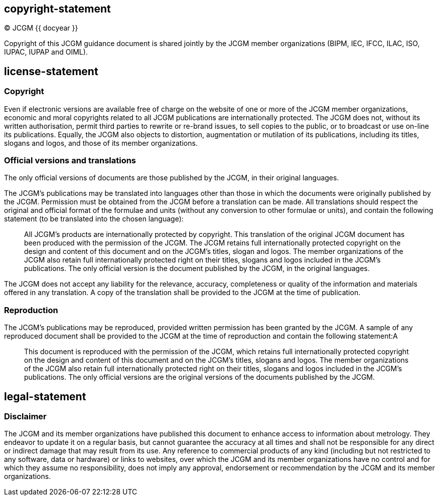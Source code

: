 == copyright-statement
=== {blank}
© JCGM {{ docyear }}

Copyright of this JCGM guidance document is shared jointly by the JCGM member organizations (BIPM, IEC, 
IFCC, ILAC, ISO, IUPAC, IUPAP and OIML).

== license-statement
=== Copyright
Even if electronic versions are available free of charge on the website of one or more of the JCGM member organizations, economic and moral copyrights related to all JCGM publications are internationally protected. The JCGM does not, without its written authorisation, permit third parties to rewrite or re-brand issues, to sell copies to the public, or to broadcast or use on-line its publications. Equally, the JCGM also objects to distortion, augmentation or mutilation of its publications, including its titles, slogans and logos, and those of its member organizations.

=== Official versions and translations
The only official versions of documents are those published by the JCGM, in their original languages.

The JCGM’s publications may be translated into languages other than those in which the documents were originally published by the JCGM. Permission must be obtained from the JCGM before a translation can be made. All translations should respect the original and official format of the formulae and units (without any conversion to other formulae or units), and contain the following statement (to be translated into the chosen language):

____
All JCGM’s products are internationally protected by copyright. This translation of the original JCGM document has been produced with the permission of the JCGM. The JCGM retains full internationally protected copyright on the design and content of this document and on the JCGM’s titles, slogan and logos. The member organizations of the JCGM also retain full internationally protected right on their titles, slogans and logos included in the JCGM’s publications. The only official version is the document published by the JCGM, in the original languages.
____

The JCGM does not accept any liability for the relevance, accuracy, completeness or quality of the information and materials offered in any translation. A copy of the translation shall be provided to the JCGM at the time of publication.

=== Reproduction
The JCGM’s publications may be reproduced, provided written permission has been granted by the JCGM. A sample of any reproduced document shall be provided to the JCGM at the time of reproduction and contain the following statement:A

____
This document is reproduced with the permission of the JCGM, which retains full internationally protected copyright on the design and content of this document and on the JCGM’s titles, slogans and logos. The member organizations of the JCGM also retain full internationally protected right on their titles, slogans and logos included in the JCGM’s publications. The only official versions are the original versions of the documents published by the JCGM.
____

== legal-statement
=== Disclaimer
The JCGM and its member organizations have published this document to enhance access to information about metrology. They endeavor to update it on a regular basis, but cannot guarantee the accuracy at all times and shall not be responsible for any direct or indirect damage that may result from its use. Any reference to commercial products of any kind (including but not restricted to any software, data or hardware) or links to websites, over which the JCGM and its member organizations have no control and for which they assume no responsibility, does not imply any approval, endorsement or recommendation by the JCGM and its member organizations.

